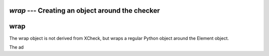 `wrap` --- Creating an object around the checker
=====================================================

.. module:: xcheck
    :synopsis: XML validation tools
    :platform: All
.. moduleauthor:: Josh English <Joshua.R.English@gmail.com>

wrap
====================

The wrap object is not derived from XCheck, but wraps a regular Python object
around the Element object.

The ad
